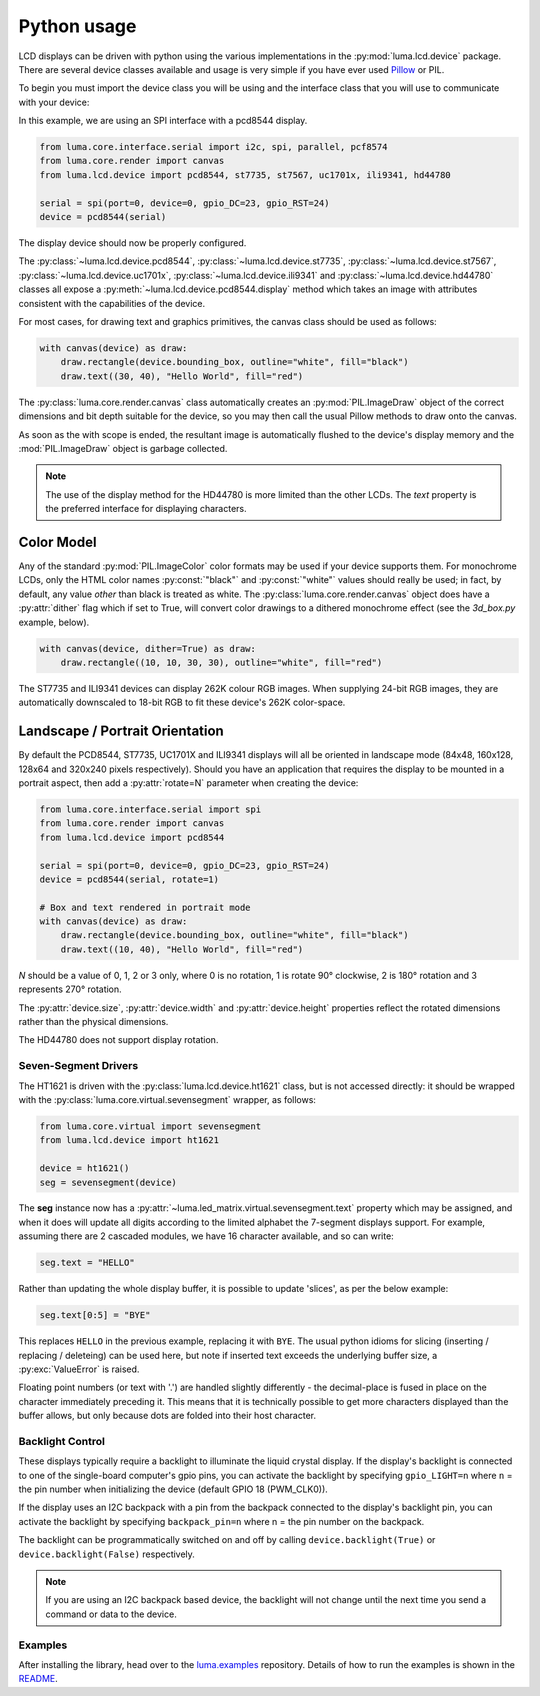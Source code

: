 Python usage
------------
LCD displays can be driven with python using the various implementations in the
:py:mod:`luma.lcd.device` package.  There are several device classes available
and usage is very simple if you have ever used
`Pillow <https://pillow.readthedocs.io/en/latest/>`_ or PIL.

To begin you must import the device class you will be using and the interface
class that you will use to communicate with your device:

In this example, we are using an SPI interface with a pcd8544 display.

.. code:: python

  from luma.core.interface.serial import i2c, spi, parallel, pcf8574
  from luma.core.render import canvas
  from luma.lcd.device import pcd8544, st7735, st7567, uc1701x, ili9341, hd44780

  serial = spi(port=0, device=0, gpio_DC=23, gpio_RST=24)
  device = pcd8544(serial)

The display device should now be properly configured.

The :py:class:`~luma.lcd.device.pcd8544`, :py:class:`~luma.lcd.device.st7735`,
:py:class:`~luma.lcd.device.st7567`, :py:class:`~luma.lcd.device.uc1701x`,  :py:class:`~luma.lcd.device.ili9341` and :py:class:`~luma.lcd.device.hd44780`
classes all expose a :py:meth:`~luma.lcd.device.pcd8544.display` method which
takes an image with attributes consistent with the capabilities of the device.

For most cases, for drawing text and graphics primitives, the canvas
class should be used as follows:

.. code:: python

  with canvas(device) as draw:
      draw.rectangle(device.bounding_box, outline="white", fill="black")
      draw.text((30, 40), "Hello World", fill="red")

The :py:class:`luma.core.render.canvas` class automatically creates an
:py:mod:`PIL.ImageDraw` object of the correct dimensions and bit depth suitable
for the device, so you may then call the usual Pillow methods to draw onto the
canvas.

As soon as the with scope is ended, the resultant image is automatically
flushed to the device's display memory and the :mod:`PIL.ImageDraw` object is
garbage collected.

.. note::
  The use of the display method for the HD44780 is more limited than the other
  LCDs.  The `text` property is the preferred interface for displaying
  characters.

Color Model
"""""""""""
Any of the standard :py:mod:`PIL.ImageColor` color formats may be used if your
device supports them.  For monochrome LCDs, only the HTML color names
:py:const:`"black"` and :py:const:`"white"` values should really be used; in
fact, by default, any value *other* than black is treated as white. The
:py:class:`luma.core.render.canvas` object does have a :py:attr:`dither` flag
which if set to True, will convert color drawings to a dithered monochrome
effect (see the *3d_box.py* example, below).

.. code:: python

  with canvas(device, dither=True) as draw:
      draw.rectangle((10, 10, 30, 30), outline="white", fill="red")

The ST7735 and ILI9341 devices can display 262K colour RGB images.  When supplying
24-bit RGB images, they are automatically downscaled to 18-bit RGB to fit
these device's 262K color-space.

Landscape / Portrait Orientation
""""""""""""""""""""""""""""""""
By default the PCD8544, ST7735, UC1701X and ILI9341 displays will all be oriented
in landscape mode (84x48, 160x128, 128x64 and 320x240 pixels respectively). Should
you have an application that requires the display to be mounted in a portrait
aspect, then add a :py:attr:`rotate=N` parameter when creating the device:

.. code:: python

  from luma.core.interface.serial import spi
  from luma.core.render import canvas
  from luma.lcd.device import pcd8544

  serial = spi(port=0, device=0, gpio_DC=23, gpio_RST=24)
  device = pcd8544(serial, rotate=1)

  # Box and text rendered in portrait mode
  with canvas(device) as draw:
      draw.rectangle(device.bounding_box, outline="white", fill="black")
      draw.text((10, 40), "Hello World", fill="red")

*N* should be a value of 0, 1, 2 or 3 only, where 0 is no rotation, 1 is
rotate 90° clockwise, 2 is 180° rotation and 3 represents 270° rotation.

The :py:attr:`device.size`, :py:attr:`device.width` and :py:attr:`device.height`
properties reflect the rotated dimensions rather than the physical dimensions.

The HD44780 does not support display rotation.

Seven-Segment Drivers
^^^^^^^^^^^^^^^^^^^^^
The HT1621 is driven with the :py:class:`luma.lcd.device.ht1621` class, but is
not accessed directly: it should be wrapped with the
:py:class:`luma.core.virtual.sevensegment` wrapper, as follows:

.. code:: python

   from luma.core.virtual import sevensegment
   from luma.lcd.device import ht1621

   device = ht1621()
   seg = sevensegment(device)


The **seg** instance now has a :py:attr:`~luma.led_matrix.virtual.sevensegment.text`
property which may be assigned, and when it does will update all digits
according to the limited alphabet the 7-segment displays support. For example,
assuming there are 2 cascaded modules, we have 16 character available, and so
can write:

.. code:: python

   seg.text = "HELLO"

Rather than updating the whole display buffer, it is possible to update
'slices', as per the below example:

.. code:: python

   seg.text[0:5] = "BYE"

This replaces ``HELLO`` in the previous example, replacing it with ``BYE``.
The usual python idioms for slicing (inserting / replacing / deleteing) can be
used here, but note if inserted text exceeds the underlying buffer size, a
:py:exc:`ValueError` is raised.

Floating point numbers (or text with '.') are handled slightly differently - the
decimal-place is fused in place on the character immediately preceding it. This
means that it is technically possible to get more characters displayed than the
buffer allows, but only because dots are folded into their host character.

Backlight Control
^^^^^^^^^^^^^^^^^
These displays typically require a backlight to illuminate the liquid crystal
display.  If the display's backlight is connected to one of the single-board
computer's gpio pins, you can activate the backlight by specifying
``gpio_LIGHT=n`` where ``n`` = the pin number when initializing the
device (default GPIO 18 (PWM_CLK0)).

If the display uses an I2C backpack with a pin from the backpack connected to
the display's backlight pin, you can activate the backlight by specifying
``backpack_pin=n`` where n = the pin number on the backpack.

The backlight can be programmatically switched on and off by calling
``device.backlight(True)`` or ``device.backlight(False)`` respectively.

.. note::
  If you are using an I2C backpack based device, the backlight will not change
  until the next time you send a command or data to the device.

Examples
^^^^^^^^
After installing the library, head over to the
`luma.examples <https://github.com/rm-hull/luma.examples>`_
repository. Details of how to run the examples is shown in the `README <https://github.com/rm-hull/luma.examples/blob/master/README.rst>`_.
